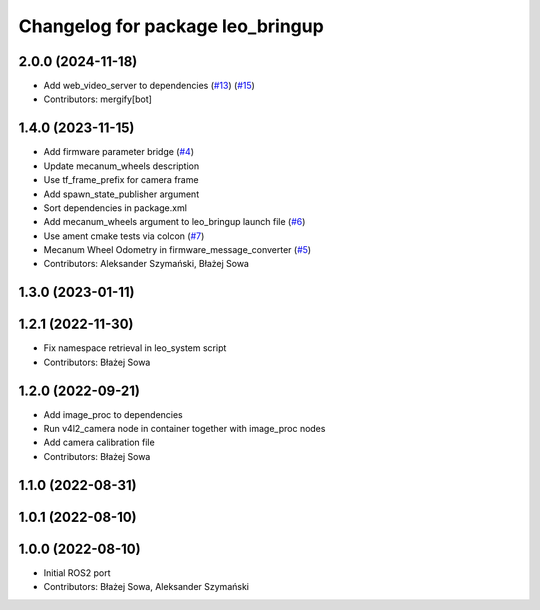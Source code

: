 ^^^^^^^^^^^^^^^^^^^^^^^^^^^^^^^^^
Changelog for package leo_bringup
^^^^^^^^^^^^^^^^^^^^^^^^^^^^^^^^^

2.0.0 (2024-11-18)
------------------
* Add web_video_server to dependencies (`#13 <https://github.com/LeoRover/leo_robot-ros2/issues/13>`_) (`#15 <https://github.com/LeoRover/leo_robot-ros2/issues/15>`_)
* Contributors: mergify[bot]

1.4.0 (2023-11-15)
------------------
* Add firmware parameter bridge (`#4 <https://github.com/LeoRover/leo_robot-ros2/issues/4>`_)
* Update mecanum_wheels description
* Use tf_frame_prefix for camera frame
* Add spawn_state_publisher argument
* Sort dependencies in package.xml
* Add mecanum_wheels argument to leo_bringup launch file (`#6 <https://github.com/LeoRover/leo_robot-ros2/issues/6>`_)
* Use ament cmake tests via colcon (`#7 <https://github.com/LeoRover/leo_robot-ros2/issues/7>`_)
* Mecanum Wheel Odometry in firmware_message_converter (`#5 <https://github.com/LeoRover/leo_robot-ros2/issues/5>`_)
* Contributors: Aleksander Szymański, Błażej Sowa

1.3.0 (2023-01-11)
------------------

1.2.1 (2022-11-30)
------------------
* Fix namespace retrieval in leo_system script
* Contributors: Błażej Sowa

1.2.0 (2022-09-21)
------------------
* Add image_proc to dependencies
* Run v4l2_camera node in container together with image_proc nodes
* Add camera calibration file
* Contributors: Błażej Sowa

1.1.0 (2022-08-31)
------------------

1.0.1 (2022-08-10)
------------------

1.0.0 (2022-08-10)
------------------
* Initial ROS2 port
* Contributors: Błażej Sowa, Aleksander Szymański
